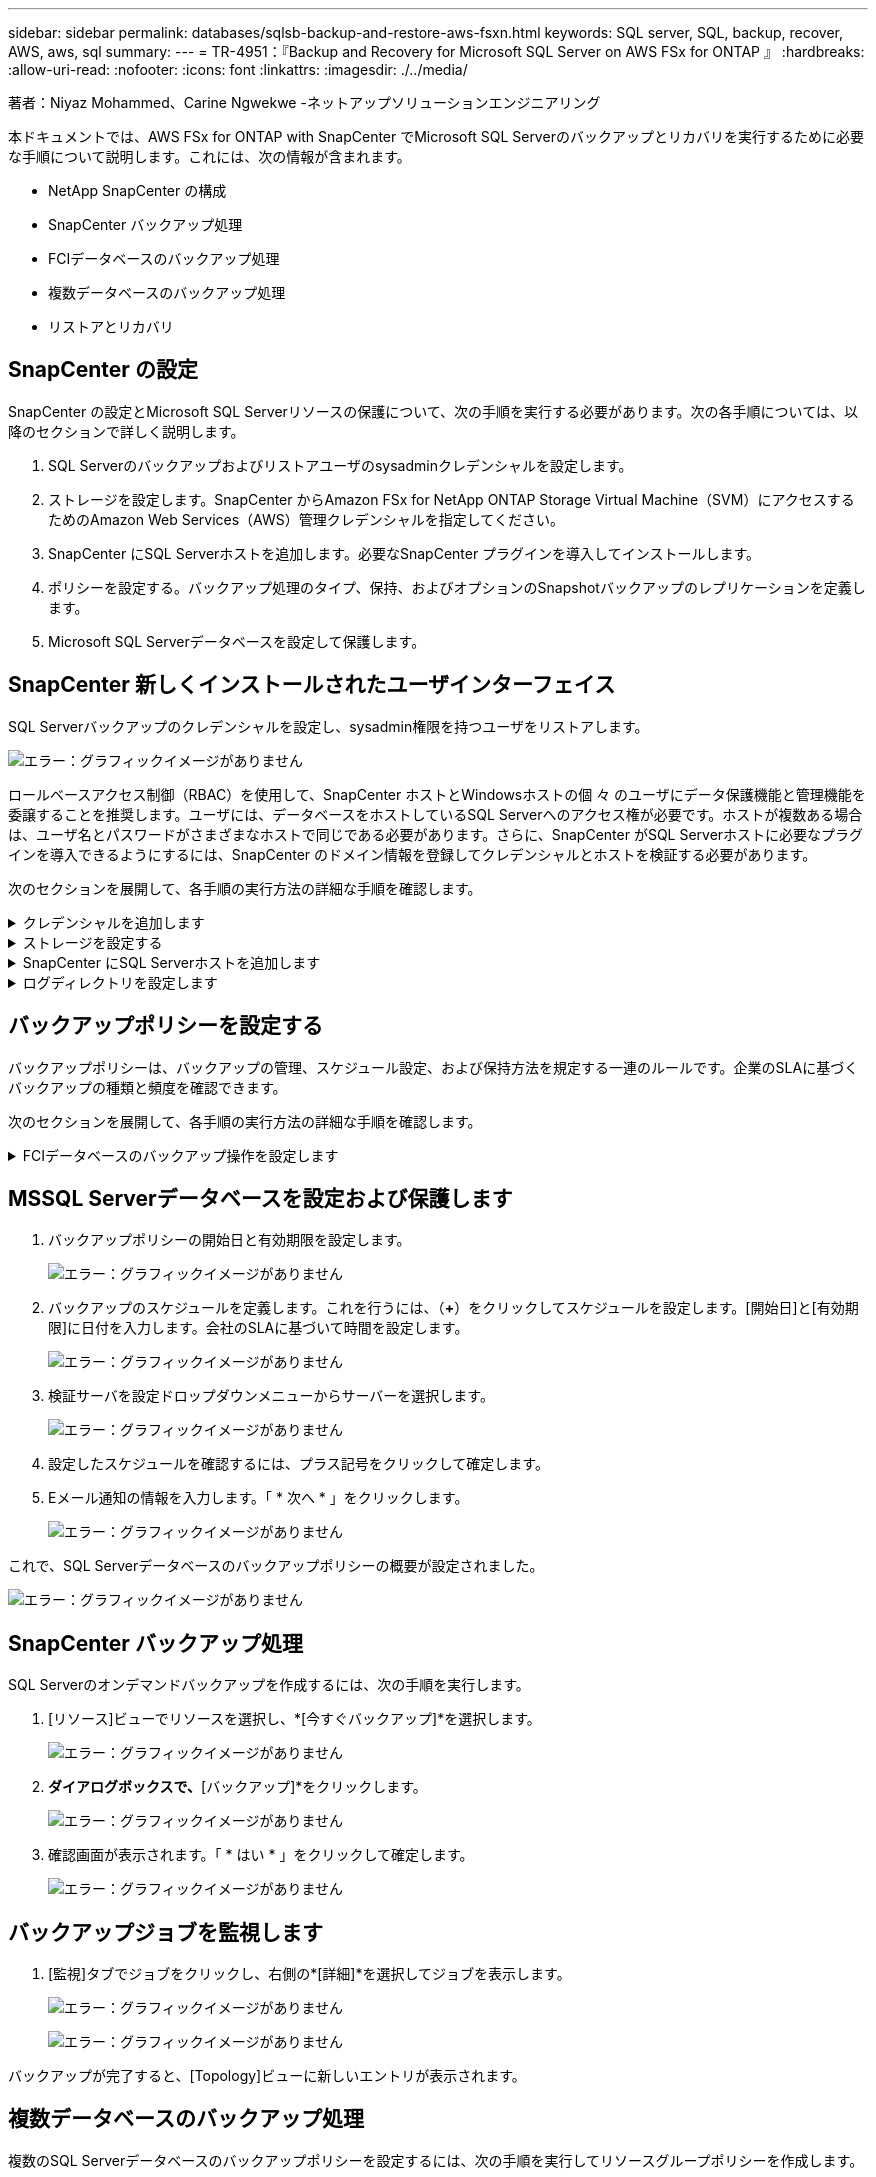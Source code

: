 ---
sidebar: sidebar 
permalink: databases/sqlsb-backup-and-restore-aws-fsxn.html 
keywords: SQL server, SQL, backup, recover, AWS, aws, sql 
summary:  
---
= TR-4951：『Backup and Recovery for Microsoft SQL Server on AWS FSx for ONTAP 』
:hardbreaks:
:allow-uri-read: 
:nofooter: 
:icons: font
:linkattrs: 
:imagesdir: ./../media/


[role="lead"]
著者：Niyaz Mohammed、Carine Ngwekwe -ネットアップソリューションエンジニアリング

本ドキュメントでは、AWS FSx for ONTAP with SnapCenter でMicrosoft SQL Serverのバックアップとリカバリを実行するために必要な手順について説明します。これには、次の情報が含まれます。

* NetApp SnapCenter の構成
* SnapCenter バックアップ処理
* FCIデータベースのバックアップ処理
* 複数データベースのバックアップ処理
* リストアとリカバリ




== SnapCenter の設定

SnapCenter の設定とMicrosoft SQL Serverリソースの保護について、次の手順を実行する必要があります。次の各手順については、以降のセクションで詳しく説明します。

. SQL Serverのバックアップおよびリストアユーザのsysadminクレデンシャルを設定します。
. ストレージを設定します。SnapCenter からAmazon FSx for NetApp ONTAP Storage Virtual Machine（SVM）にアクセスするためのAmazon Web Services（AWS）管理クレデンシャルを指定してください。
. SnapCenter にSQL Serverホストを追加します。必要なSnapCenter プラグインを導入してインストールします。
. ポリシーを設定する。バックアップ処理のタイプ、保持、およびオプションのSnapshotバックアップのレプリケーションを定義します。
. Microsoft SQL Serverデータベースを設定して保護します。




== SnapCenter 新しくインストールされたユーザインターフェイス

SQL Serverバックアップのクレデンシャルを設定し、sysadmin権限を持つユーザをリストアします。

image:sqlsb-aws-image1.png["エラー：グラフィックイメージがありません"]

ロールベースアクセス制御（RBAC）を使用して、SnapCenter ホストとWindowsホストの個 々 のユーザにデータ保護機能と管理機能を委譲することを推奨します。ユーザには、データベースをホストしているSQL Serverへのアクセス権が必要です。ホストが複数ある場合は、ユーザ名とパスワードがさまざまなホストで同じである必要があります。さらに、SnapCenter がSQL Serverホストに必要なプラグインを導入できるようにするには、SnapCenter のドメイン情報を登録してクレデンシャルとホストを検証する必要があります。

次のセクションを展開して、各手順の実行方法の詳細な手順を確認します。

.クレデンシャルを追加します
[%collapsible]
====
[設定]*に移動し、*[クレデンシャル]*を選択して（*+*）をクリックします。

image:sqlsb-aws-image2.png["エラー：グラフィックイメージがありません"]

新しいユーザには、SQL Serverホストに対する管理者権限が必要です。

image:sqlsb-aws-image3.png["エラー：グラフィックイメージがありません"]

====
.ストレージを設定する
[%collapsible]
====
SnapCenter でストレージを設定するには、次の手順を実行します。

. SnapCenter UIで、*[ストレージシステム]*を選択します。ストレージには、* ONTAP SVM *と* ONTAP クラスタ*の2種類があります。デフォルトのストレージタイプは「ONTAP SVM」です。
. （*+*）をクリックしてストレージシステム情報を追加します。
+
image:sqlsb-aws-image4.png["エラー：グラフィックイメージがありません"]

. FSx for ONTAP 管理*エンドポイントを提供します。
+
image:sqlsb-aws-image5.png["エラー：グラフィックイメージがありません"]

. これで、SVMがSnapCenter で設定されました。
+
image:sqlsb-aws-image6.png["エラー：グラフィックイメージがありません"]



====
.SnapCenter にSQL Serverホストを追加します
[%collapsible]
====
SQL Serverホストを追加するには、次の手順を実行します。

. [ホスト]タブで、（*+*）をクリックしてMicrosoft SQL Serverホストを追加します。
+
image:sqlsb-aws-image7.png["エラー：グラフィックイメージがありません"]

. リモートホストの完全修飾ドメイン名（FQDN）またはIPアドレスを指定します。
+

NOTE: クレデンシャルがデフォルトで入力されています。

. Microsoft WindowsおよびMicrosoft SQL Serverのオプションを選択して送信します。
+
image:sqlsb-aws-image8.png["エラー：グラフィックイメージがありません"]



SQL Serverパッケージがインストールされます。

image:sqlsb-aws-image9.png["エラー：グラフィックイメージがありません"]

. インストールが完了したら、*[リソース]タブに移動して、FSx for ONTAP iSCSIボリュームがすべて存在するかどうかを確認します。
+
image:sqlsb-aws-image10.png["エラー：グラフィックイメージがありません"]



====
.ログディレクトリを設定します
[%collapsible]
====
ホストログディレクトリを設定するには、次の手順を実行します。

. チェックボックスをクリックします。新しいタブが開きます。
+
image:sqlsb-aws-image11.png["エラー：グラフィックイメージがありません"]

. [Configure log directory]*リンクをクリックします。
+
image:sqlsb-aws-image12.png["エラー：グラフィックイメージがありません"]

. ホストログディレクトリとFCIインスタンスログディレクトリのドライブを選択します。[ 保存（ Save ） ] をクリックします。クラスタの2つ目のノードに対して同じ手順を繰り返します。ウィンドウを閉じます。
+
image:sqlsb-aws-image13.png["エラー：グラフィックイメージがありません"]



ホストは実行中の状態になります。

image:sqlsb-aws-image14.png["エラー：グラフィックイメージがありません"]

. [リソース]タブには、すべてのサーバとデータベースが表示されます。
+
image:sqlsb-aws-image15.png["エラー：グラフィックイメージがありません"]



====


== バックアップポリシーを設定する

バックアップポリシーは、バックアップの管理、スケジュール設定、および保持方法を規定する一連のルールです。企業のSLAに基づくバックアップの種類と頻度を確認できます。

次のセクションを展開して、各手順の実行方法の詳細な手順を確認します。

.FCIデータベースのバックアップ操作を設定します
[%collapsible]
====
FCIデータベースのバックアップポリシーを設定するには、次の手順を実行します。

. [設定]*に移動し、左上の*[ポリシー]*を選択します。次に、*[New]*をクリックします。
+
image:sqlsb-aws-image16.png["エラー：グラフィックイメージがありません"]

. ポリシー名と概要 を入力します。「 * 次へ * 」をクリックします。
+
image:sqlsb-aws-image17.png["エラー：グラフィックイメージがありません"]

. バックアップタイプとして*[フルバックアップ]*を選択します。
+
image:sqlsb-aws-image18.png["エラー：グラフィックイメージがありません"]

. スケジュール頻度を選択します（会社のSLAに基づきます）。「 * 次へ * 」をクリックします。
+
image:sqlsb-aws-image19.png["エラー：グラフィックイメージがありません"]

. バックアップの保持設定を行います。
+
image:sqlsb-aws-image20.png["エラー：グラフィックイメージがありません"]

. レプリケーションオプションを設定します。
+
image:sqlsb-aws-image21.png["エラー：グラフィックイメージがありません"]

. バックアップジョブの実行前と実行後に実行する実行スクリプトを指定します（存在する場合）。
+
image:sqlsb-aws-image22.png["エラー：グラフィックイメージがありません"]

. バックアップスケジュールに基づいて検証を実行します。
+
image:sqlsb-aws-image23.png["エラー：グラフィックイメージがありません"]

. [サマリ]*ページには、バックアップポリシーの詳細が表示されます。エラーはここで修正できます。
+
image:sqlsb-aws-image24.png["エラー：グラフィックイメージがありません"]



====


== MSSQL Serverデータベースを設定および保護します

. バックアップポリシーの開始日と有効期限を設定します。
+
image:sqlsb-aws-image25.png["エラー：グラフィックイメージがありません"]

. バックアップのスケジュールを定義します。これを行うには、（*+*）をクリックしてスケジュールを設定します。[開始日]と[有効期限]に日付を入力します。会社のSLAに基づいて時間を設定します。
+
image:sqlsb-aws-image26.png["エラー：グラフィックイメージがありません"]

. 検証サーバを設定ドロップダウンメニューからサーバーを選択します。
+
image:sqlsb-aws-image27.png["エラー：グラフィックイメージがありません"]

. 設定したスケジュールを確認するには、プラス記号をクリックして確定します。
. Eメール通知の情報を入力します。「 * 次へ * 」をクリックします。
+
image:sqlsb-aws-image28.png["エラー：グラフィックイメージがありません"]



これで、SQL Serverデータベースのバックアップポリシーの概要が設定されました。

image:sqlsb-aws-image29.png["エラー：グラフィックイメージがありません"]



== SnapCenter バックアップ処理

SQL Serverのオンデマンドバックアップを作成するには、次の手順を実行します。

. [リソース]ビューでリソースを選択し、*[今すぐバックアップ]*を選択します。
+
image:sqlsb-aws-image30.png["エラー：グラフィックイメージがありません"]

. [バックアップ]*ダイアログボックスで、*[バックアップ]*をクリックします。
+
image:sqlsb-aws-image31.png["エラー：グラフィックイメージがありません"]

. 確認画面が表示されます。「 * はい * 」をクリックして確定します。
+
image:sqlsb-aws-image32.png["エラー：グラフィックイメージがありません"]





== バックアップジョブを監視します

. [監視]タブでジョブをクリックし、右側の*[詳細]*を選択してジョブを表示します。
+
image:sqlsb-aws-image33.png["エラー：グラフィックイメージがありません"]

+
image:sqlsb-aws-image34.png["エラー：グラフィックイメージがありません"]



バックアップが完了すると、[Topology]ビューに新しいエントリが表示されます。



== 複数データベースのバックアップ処理

複数のSQL Serverデータベースのバックアップポリシーを設定するには、次の手順を実行してリソースグループポリシーを作成します。

. [表示]メニューの*[リソース]*タブで、ドロップダウンメニューを使用してリソースグループに変更します。
+
image:sqlsb-aws-image35.png["エラー：グラフィックイメージがありません"]

. （*+*）をクリックすると、新しいリソースグループが表示されます。
+
image:sqlsb-aws-image36.png["エラー：グラフィックイメージがありません"]

. 名前とタグを指定します。「 * 次へ * 」をクリックします。
+
image:sqlsb-aws-image37.png["エラー：グラフィックイメージがありません"]

. リソースグループにリソースを追加します。
+
** *ホスト。*データベースをホストするドロップダウンメニューからサーバーを選択します。
** *リソースタイプ。*ドロップダウンメニューから*データベース*を選択します。
** * SQL Serverインスタンス。*サーバを選択します。
+
image:sqlsb-aws-image38.png["エラー：グラフィックイメージがありません"]

+
デフォルトでは、*オプション*[同じストレージボリュームからすべてのリソースを自動選択する]*が選択されています。このオプションの選択を解除し、リソースグループに追加する必要があるデータベースのみを選択し、矢印をクリックして追加し、*[次へ]*をクリックします。

+
image:sqlsb-aws-image39.png["エラー：グラフィックイメージがありません"]



. ポリシーで、（*+*）をクリックします。
+
image:sqlsb-aws-image40.png["エラー：グラフィックイメージがありません"]

. リソースグループポリシー名を入力します。
+
image:sqlsb-aws-image41.png["エラー：グラフィックイメージがありません"]

. 会社のSLAに応じて*[フルバックアップ]*とスケジュール頻度を選択します。
+
image:sqlsb-aws-image42.png["エラー：グラフィックイメージがありません"]

. 保持設定を行います。
+
image:sqlsb-aws-image43.png["エラー：グラフィックイメージがありません"]

. レプリケーションオプションを設定します。
+
image:sqlsb-aws-image44.png["エラー：グラフィックイメージがありません"]

. バックアップの実行前に実行するスクリプトを設定します。「 * 次へ * 」をクリックします。
+
image:sqlsb-aws-image45.png["エラー：グラフィックイメージがありません"]

. 次のバックアップスケジュールの検証を確認します。
+
image:sqlsb-aws-image46.png["エラー：グラフィックイメージがありません"]

. [概要]ページで、情報を確認し、*[完了]*をクリックします。
+
image:sqlsb-aws-image47.png["エラー：グラフィックイメージがありません"]





== 複数のSQL Serverデータベースを設定して保護します

. （*+*）記号をクリックして、開始日と終了日を設定します。
+
image:sqlsb-aws-image48.png["エラー：グラフィックイメージがありません"]

. 時刻を設定します。
+
image:sqlsb-aws-image49.png["エラー：グラフィックイメージがありません"]

+
image:sqlsb-aws-image50.png["エラー：グラフィックイメージがありません"]

. [検証]タブで、サーバを選択し、スケジュールを設定して*[次へ]*をクリックします。
+
image:sqlsb-aws-image51.png["エラー：グラフィックイメージがありません"]

. Eメールを送信するように通知を設定します。
+
image:sqlsb-aws-image52.png["エラー：グラフィックイメージがありません"]



これで、複数のSQL Serverデータベースをバックアップするようにポリシーが設定されました。

image:sqlsb-aws-image53.png["エラー：グラフィックイメージがありません"]



== 複数のSQL Serverデータベースに対してオンデマンドバックアップを実行します

. [リソース]タブで、[表示]を選択します。ドロップダウンメニューから*[リソースグループ]*を選択します。
+
image:sqlsb-aws-image54.png["エラー：グラフィックイメージがありません"]

. リソースグループ名を選択します。
. 右上の*[今すぐバックアップ]*をクリックします。
+
image:sqlsb-aws-image55.png["エラー：グラフィックイメージがありません"]

. 新しいウィンドウが開きます。[Verify after backup]*チェックボックスをクリックし、[backup]をクリックします。
+
image:sqlsb-aws-image56.png["エラー：グラフィックイメージがありません"]

. 確認メッセージが表示されます。「 * はい * 」をクリックします。
+
image:sqlsb-aws-image57.png["エラー：グラフィックイメージがありません"]





== 複数データベースのバックアップジョブを監視します

左側のナビゲーションバーで*[監視]*をクリックし、バックアップジョブを選択します。*[詳細]*をクリックしてジョブの進捗状況を確認します。

image:sqlsb-aws-image58.png["エラー：グラフィックイメージがありません"]

バックアップが完了するまでの時間を確認するには、*[リソース]*タブをクリックします。

image:sqlsb-aws-image59.png["エラー：グラフィックイメージがありません"]



== 複数データベースバックアップのトランザクションログバックアップ

SnapCenter は、完全復旧モデル、バルクログ復旧モデル、シンプル復旧モデルをサポートしています。簡易リカバリモードでは、トランザクションログバックアップはサポートされません。

トランザクションログバックアップを実行するには、次の手順を実行します。

. [リソース]タブで、[表示]メニューを[データベース]から[リソースグループ]に変更します。
+
image:sqlsb-aws-image60.png["エラー：グラフィックイメージがありません"]

. 作成したリソースグループバックアップポリシーを選択します。
. 右上の*[リソースグループの変更]*を選択します。
+
image:sqlsb-aws-image61.png["エラー：グラフィックイメージがありません"]

. [名前]セクションには、デフォルトでバックアップポリシーの名前とタグが設定されます。「 * 次へ * 」をクリックします。
+
[Resources]タブでは、トランザクションバックアップポリシーを設定するベースが強調表示されます。

+
image:sqlsb-aws-image62.png["エラー：グラフィックイメージがありません"]

. ポリシー名を入力します。
+
image:sqlsb-aws-image63.png["エラー：グラフィックイメージがありません"]

. SQL Serverバックアップオプションを選択します。
. ログバックアップを選択します。
. 会社のRTOに基づいてスケジュール頻度を設定します。「 * 次へ * 」をクリックします。
+
image:sqlsb-aws-image64.png["エラー：グラフィックイメージがありません"]

. ログバックアップの保持設定を行います。「 * 次へ * 」をクリックします。
+
image:sqlsb-aws-image65.png["エラー：グラフィックイメージがありません"]

. （オプション）レプリケーションオプションを設定します。
+
image:sqlsb-aws-image66.png["エラー：グラフィックイメージがありません"]

. （オプション）バックアップジョブの実行前に実行するスクリプトを設定します。
+
image:sqlsb-aws-image67.png["エラー：グラフィックイメージがありません"]

. （任意）バックアップ検証を設定します。
+
image:sqlsb-aws-image68.png["エラー：グラフィックイメージがありません"]

. [概要]ページで、*[完了]*をクリックします。
+
image:sqlsb-aws-image69.png["エラー：グラフィックイメージがありません"]





== 複数のMSSQL Serverデータベースを設定して保護します

. 新しく作成したトランザクションログバックアップポリシーをクリックします。
+
image:sqlsb-aws-image70.png["エラー：グラフィックイメージがありません"]

. *開始日*と*有効期限*日付を設定します。
. SLA、RTP、およびRPOに応じて、ログバックアップポリシーの頻度を入力します。[OK] をクリックします。
+
image:sqlsb-aws-image71.png["エラー：グラフィックイメージがありません"]

. 両方のポリシーを表示できます。「 * 次へ * 」をクリックします。
+
image:sqlsb-aws-image72.png["エラー：グラフィックイメージがありません"]

. 検証サーバを設定
+
image:sqlsb-aws-image73.png["エラー：グラフィックイメージがありません"]

. Eメール通知を設定します。
+
image:sqlsb-aws-image74.png["エラー：グラフィックイメージがありません"]

. [概要]ページで、*[完了]*をクリックします。
+
image:sqlsb-aws-image75.png["エラー：グラフィックイメージがありません"]





== 複数のSQL Serverデータベースに対して、オンデマンドのトランザクションログバックアップをトリガーします

複数のSQL Serverデータベースのトランザクションログのオンデマンドバックアップをトリガーするには、次の手順を実行します。

. 新しく作成したポリシーページで、ページの右上にある*[今すぐバックアップ]*を選択します。
+
image:sqlsb-aws-image76.png["エラー：グラフィックイメージがありません"]

. [ポリシー]*タブのポップアップで、ドロップダウンメニューからバックアップポリシーを選択し、トランザクションログバックアップを設定します。
+
image:sqlsb-aws-image77.png["エラー：グラフィックイメージがありません"]

. [ バックアップ ] をクリックします。新しいウィンドウが表示されます。
. [はい]*をクリックしてバックアップポリシーを確認します。
+
image:sqlsb-aws-image78.png["エラー：グラフィックイメージがありません"]





== 監視

[監視]*タブに移動し、バックアップジョブの進捗状況を監視します。

image:sqlsb-aws-image79.png["エラー：グラフィックイメージがありません"]



== リストアとリカバリ

SnapCenter でSQL Serverデータベースをリストアするには、次の前提条件を参照してください。

* リストア・ジョブを完了するには、ターゲット・インスタンスがオンラインで実行中である必要があります。
* リモート管理サーバまたはリモート検証サーバでスケジュール設定しているジョブも含め、SQL Serverデータベースに対して実行されるSnapCenter 処理を無効にする必要があります。
* カスタムログディレクトリのバックアップを別のホストにリストアする場合は、SnapCenter サーバとプラグインホストに同じバージョンのSnapCenter がインストールされている必要があります。
* システムデータベースは代替ホストにリストアできます。
* SnapCenter では、SQL Serverクラスタグループをオフラインにすることなく、Windowsクラスタ内のデータベースをリストアできます。




== SQL Serverデータベース上の削除されたテーブルの特定の時点へのリストア

SQL Serverデータベースを特定の時点にリストアするには、次の手順を実行します。

. 次のスクリーンショットは、テーブルを削除する前のSQL Serverデータベースの初期状態を示しています。
+
image:sqlsb-aws-image80.png["エラー：グラフィックイメージがありません"]

+
スクリーンショットは、テーブルから20行が削除されたことを示しています。

+
image:sqlsb-aws-image81.png["エラー：グラフィックイメージがありません"]

. SnapCenter サーバにログインします。[リソース]タブで、データベースを選択します。
+
image:sqlsb-aws-image82.png["エラー：グラフィックイメージがありません"]

. 最新のバックアップを選択します。
. 右側で、*[リストア]*を選択します。
+
image:sqlsb-aws-image83.png["エラー：グラフィックイメージがありません"]

. 新しいウィンドウが表示されます。[リストア]*オプションを選択します。
. バックアップが作成されたホストにデータベースをリストアします。「 * 次へ * 」をクリックします。
+
image:sqlsb-aws-image84.png["エラー：グラフィックイメージがありません"]

. [リカバリタイプ]*で、*[すべてのログバックアップ]*を選択します。「 * 次へ * 」をクリックします。
+
image:sqlsb-aws-image85.png["エラー：グラフィックイメージがありません"]

+
image:sqlsb-aws-image86.png["エラー：グラフィックイメージがありません"]



*リストア前のオプション：*

. [リストア時に同じ名前でデータベースを上書きする]オプションを選択します。「 * 次へ * 」をクリックします。
+
image:sqlsb-aws-image87.png["エラー：グラフィックイメージがありません"]



*リストア後のオプション：*

. オプション*[Operational、but unavailable for restoring additional transaction logs]*を選択します。「 * 次へ * 」をクリックします。
+
image:sqlsb-aws-image88.png["エラー：グラフィックイメージがありません"]

. Eメール設定を指定します。「 * 次へ * 」をクリックします。
+
image:sqlsb-aws-image89.png["エラー：グラフィックイメージがありません"]

. [概要]ページで、*[完了]*をクリックします。
+
image:sqlsb-aws-image90.png["エラー：グラフィックイメージがありません"]





== リストアの進行状況を監視しています

. [監視]*タブで、リストアジョブの詳細をクリックして、リストアジョブの進捗状況を表示します。
+
image:sqlsb-aws-image91.png["エラー：グラフィックイメージがありません"]

. ジョブの詳細をリストアします。
+
image:sqlsb-aws-image92.png["エラー：グラフィックイメージがありません"]

. SQL Serverホスト> database > table are presentに戻ります。
+
image:sqlsb-aws-image93.png["エラー：グラフィックイメージがありません"]





== 追加情報の参照先

このドキュメントに記載されている情報の詳細については、以下のドキュメントや Web サイトを参照してください。

* https://["TR-4714：『Best Practices Guide for Microsoft SQL Server using NetApp SnapCenter 』"^]
+
https://["https://www.netapp.com/pdf.html?item=/media/12400-tr4714pdf.pdf"^]

* https://["データベースをリストアするための要件"^]
+
https://["https://docs.netapp.com/us-en/snapcenter-45/protect-scsql/concept_requirements_for_restoring_a_database.html"^]

* クローンデータベースのライフサイクルについて
+
https://["https://library.netapp.com/ecmdocs/ECMP1217281/html/GUID-4631AFF4-64FE-4190-931E-690FCADA5963.html"^]


